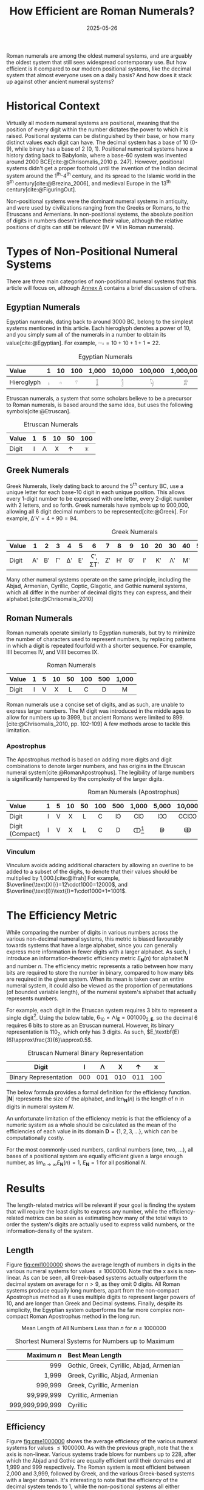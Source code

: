 #+TITLE: How Efficient are Roman Numerals?
#+DATE: 2025-05-26
#+BIBLIOGRAPHY: references.bib
#+CITE_EXPORT: csl ../../ieee.csl

Roman numerals are among the oldest numeral systems, and are arguably the oldest system that still sees widespread contemporary use. But how efficient is it compared to our modern positional systems, like the decimal system that almost everyone uses on a daily basis? And how does it stack up against other ancient numeral systems?

* Historical Context
Virtually all modern numeral systems are positional, meaning that the position of every digit within the number dictates the power to which it is raised. Positional systems can be distinguished by their base, or how many distinct values each digit can have. The decimal system has a base of 10 (0-9), while binary has a base of 2 (0, 1). Positional numerical systems have a history dating back to Babylonia, where a base-60 system was invented around 2000 BCE[cite:@Chrisomalis_2010 p. 247]. However, positional systems didn't get a proper foothold until the invention of the Indian decimal system around the 1^{th}-4^{th} century, and its spread to the Islamic world in the 9^{th} century[cite:@Brezina_2006], and medieval Europe in the 13^{th} century[cite:@FiguringOut].

Non-positional systems were the dominant numeral systems in antiquity, and were used by civilizations ranging from the Greeks or Romans, to the Etruscans and Armenians. In non-positional systems, the absolute position of digits in numbers doesn't influence their value, although the relative positions of digits can still be relevant ($\text{IV}\neq\text{VI}$ in Roman numerals).

* Types of Non-Positional Numeral Systems
There are three main categories of non-positional numeral systems that this article will focus on, although [[#sec:annexa][Annex A]] contains a brief discussion of others.

** Egyptian Numerals
Egyptian numerals, dating back to around 3000 BC, belong to the simplest systems mentioned in this article. Each hieroglyph denotes a power of 10, and you simply sum all of the numerals in a number to obtain its value[cite:@Egyptian]. For example, $\text{𓎆𓎆𓏤𓏤}=10+10+1+1=22$.

#+CAPTION: Egyptian Numerals
#+ATTR_HTML: :border 2 :rules all :frame border
| <l>        | <c> | <c> | <c> |   <c> |    <c> |     <c> |       <c> |
| Value      |   1 |  10 | 100 | 1,000 | 10,000 | 100,000 | 1,000,000 |
|------------+-----+-----+-----+-------+--------+---------+-----------|
| Hieroglyph |   𓏤 |   𓎆 |   𓍢 |     𓆼 |      𓂭 |      𓆐 |        𓁨 |

Etruscan numerals, a system that some scholars believe to be a precursor to Roman numerals, is based around the same idea, but uses the following symbols[cite:@Etruscan].

#+CAPTION: Etruscan Numerals
#+ATTR_HTML: :border 2 :rules all :frame border
| <l>   | <c> | <c> | <c> | <c> | <c> |
| Value |   1 |   5 |  10 |  50 | 100 |
|-------+-----+-----+-----+-----+-----|
| Digit |   𐌠 |   𐌡 |   𐌢 |   𐌣 |   𐌟 |

** Greek Numerals
Greek Numerals, likely dating back to around the 5^{th} century BC, use a unique letter for each base-10 digit in each unique position. This allows every 1-digit number to be expressed with one letter, every 2-digit number with 2 letters, and so forth. Greek numerals have symbols up to 900,000, allowing all 6 digit decimal numbers to be represented[cite:@Greek]. For example, $\text{ΔʹϞʹ}=4+90=94$.

#+CAPTION: Greek Numerals
#+ATTR_HTML: :border 2 :rules all :frame border
| <l>   | <c> | <c> | <c> | <c> | <c> |    <c> | <c> | <c> | <c> | <c> | <c> | <c> | <c> | <c> | <c> |    | <c> | <c> |
| Value |   1 |   2 |   3 |   4 |   5 |      6 |   7 |   8 |   9 |  10 |  20 |  30 |  40 |  50 |  60 | 70 |  80 |  90 |
|-------+-----+-----+-----+-----+-----+--------+-----+-----+-----+-----+-----+-----+-----+-----+-----+----+-----+-----|
| Digit |  Αʹ |  Βʹ |  Γʹ |  Δʹ |  Εʹ | Ϛʹ, ΣΤʹ |  Ζʹ |  Ηʹ |  Θʹ |   Ιʹ |  Κʹ |  Λʹ |  Μʹ |  Νʹ |  Ξʹ | Οʹ |  Πʹ |  Ϟʹ |

Many other numeral systems operate on the same principle, including the Abjad, Armenian, Cyrillic, Coptic, Glagotic, and Gothic numeral systems, which all differ in the number of decimal digits they can express, and their alphabet.[cite:@Chrisomalis_2010]

** Roman Numerals
Roman numerals operate similarly to Egyptian numerals, but try to minimize the number of characters used to represent numbers, by replacing patterns in which a digit is repeated fourfold with a shorter sequence. For example, $\text{IIII}$ becomes $\text{IV}$, and $\text{VIIII}$ becomes $\text{IX}$.

#+CAPTION: Roman Numerals
#+ATTR_HTML: :border 2 :rules all :frame border
| <l>   | <c> | <c> | <c> | <c> | <c> | <c> | <c>   |
| Value |   1 |   5 |  10 |  50 | 100 | 500 | 1,000 |
|-------+-----+-----+-----+-----+-----+-----+-------|
| Digit |   I |   V |   X |   L |   C |   D | M     |

Roman numerals use a concise set of digits, and as such, are unable to express larger numbers. The $\text{M}$ digit was introduced in the middle ages to allow for numbers up to 3999, but ancient Romans were limited to 899. [cite:@Chrisomalis_2010, pp. 102-109] A few methods arose to tackle this limitation.

*** Apostrophus
The Apostrophus method is based on adding more digits and digit combinations to denote larger numbers, and has origins in the Etruscan numeral system[cite:@RomanApostrophus]. The legibility of large numbers is significantly hampered by the complexity of the larger digits.

#+CAPTION: Roman Numerals (Apostrophus)
#+ATTR_HTML: :border 2 :rules all :frame border
| <l>             | <c> | <c> | <c> | <c> | <c> | <c> |      <c> |   <c> |    <c> |    <c> |     <c> |
| Value           |   1 |   5 |  10 |  50 | 100 | 500 |    1,000 | 5,000 | 10,000 | 50,000 | 100,000 |
|-----------------+-----+-----+-----+-----+-----+-----+----------+-------+--------+--------+---------|
| Digit           |   I |   V |   X |   L |   C |  IↃ |      CIↃ |   IↃↃ |  CCIↃↃ |   IↃↃↃ | CCCIↃↃↃ |
| Digit (Compact) |   I |   V |   X |   L |   C |   D | ↀ[fn:1] |    ↁ |     ↂ |     ↇ |      ↈ |

[fn:1] Some speculate that John Wallis, in introducing the symbol for infinity (∞), was inspired by ↀ, which often represented arbitrary large numbers.

*** Vinculum
Vinculum avoids adding additional characters by allowing an overline to be added to a subset of the digits, to denote that their values should be multiplied by 1,000.[cite:@Ifrah] For example, $\overline{\text{XII}}=12\cdot1000=12000$, and $\overline{\text{I}}\text{I}=1\cdot1000+1=1001$.

* The Efficiency Metric
While comparing the number of digits in various numbers across the various non-decimal numeral systems, this metric is biased favourably towards systems that have a large alphabet, since you can generally express more information in fewer digits with a larger alphabet. As such, I introduce an information-theoretic efficiency metric $E_\textbf{N}(n)$ for alphabet $\textbf{N}$ and number $n$. The efficiency metric represents a ratio between how many bits are required to store the number in binary, compared to how many bits are required in the given system. When its mean is taken over an entire numeral system, it could also be viewed as the proportion of permutations (of bounded variable length), of the numeral system's alphabet that actually represents numbers.

For example, each digit in the Etruscan system requires 3 bits to represent a single digit[fn::Technically only 2.25 binary digits are required for each Etruscan numeral, since 101, 110, and 111 are unused and could be used for the next digit. This is accounted for in the results and equation, but would be more difficult to explain.]. Using the below table, $6_{10}=\text{𐌡𐌠}_\textbf{E}=001000_{2,\textbf{E}}$, so the decimal 6 requires 6 bits to store as an Etruscan numeral. However, its binary representation is $110_2$, which only has 3 digits. As such, $E_\textbf{E}(6)\approx\frac{3}{6}\approx0.5$.

#+CAPTION: Etruscan Numeral Binary Representation
#+ATTR_HTML: :border 2 :rules all :frame border
| Digit                 | 𐌠   | 𐌡   | 𐌢   | 𐌣   | 𐌟   |
|-----------------------+-----+-----+-----+-----+-----|
| Binary Representation | 000 | 001 | 010 | 011 | 100 |

The below formula provides a formal definition for the efficiency function. $\left|\textbf{N}\right|$ represents the size of the alphabet, and $\text{len}_\textbf{N}(n)$ is the length of $n$ in digits in numeral system $N$.

#+BEGIN_LATEX
\begin{align*}
E_\textbf{N}\left(n\right)=\frac{b\left(n\right)}{b\left(\left|\textbf{N}\right|^{\text{len}_\textbf{N}\left(n\right)}\right)}\\
b(x)=\left\lfloor\log_2\left(x\right)\right\rfloor+1
\end{align*}
#+END_LATEX

An unfortunate limitation of the efficiency metric is that the efficiency of a numeric system as a whole should be calculated as the mean of the efficiencies of each value in its domain $\textbf{D}=\{1,2,3,...\}$, which can be computationally costly.

#+BEGIN_LATEX
\begin{align*}
E_\textbf{N}=\frac{1}{|\textbf{D}|}\sum_{n\in \textbf{D}}E_\textbf{N}\left(n\right)
\end{align*}
#+END_LATEX

For the most commonly-used numbers, cardinal numbers (one, two, ...), all bases of a positional system are equally efficient given a large enough number, as $\lim_{n\to\infty}E_\textbf{N}(n)=1$, $E_\textbf{N}=1$ for all positional $N$.

* Results
The length-related metrics will be relevant if your goal is finding the system that will require the least digits to express any number, while the efficiency-related metrics can be seen as estimating how many of the total ways to order the system's digits are actually used to express valid numbers, or the information-density of the system.

** Length

Figure [[fig:cml1000000]] shows the average length of numbers in digits in the various numeral systems for values $\leq1000000$. Note that the x axis is non-linear. As can be seen, all Greek-based systems actually outperform the decimal system on average for $n>9$, as they omit 0 digits. All Roman systems produce equally long numbers, apart from the non-compact Apostrophus method as it uses multiple digits to represent larger powers of 10, and are longer than Greek and Decimal systems. Finally, despite its simplicity, the Egyptian system outperforms the far more complex non-compact Roman Apostrophus method in the long run.

#+CAPTION: Mean Length of All Numbers Less than $n$ for $n\leq1000000$
#+NAME: fig:cml1000000
[[./cum_mean_length_1000000.svg]]

#+CAPTION: Shortest Numeral Systems for Numbers up to Maximum
#+ATTR_HTML: :border 2 :rules all :frame border
|             <r> | <l>                                      |
|     Maximum $n$ | Best Mean Length                         |
|-----------------+------------------------------------------|
|             999 | Gothic, Greek, Cyrillic, Abjad, Armenian |
|           1,999 | Greek, Cyrillic, Abjad, Armenian         |
|         999,999 | Greek, Cyrillic, Armenian                |
|      99,999,999 | Cyrillic, Armenian                       |
| 999,999,999,999 | Cyrillic                                 |

** Efficiency

Figure [[fig:cme1000000]] shows the average efficiency of the various numeral systems for values $\leq1000000$. As with the previous graph, note that the x axis is non-linear. Various systems trade blows for numbers up to 228, after which the Abjad and Gothic are equally efficient until their domains end at 1,999 and 999 respectively. The Roman system is most efficient between 2,000 and 3,999, followed by Greek, and the various Greek-based systems with a larger domain. It's interesting to note that the efficiency of the decimal system tends to 1, while the non-positional systems all either plateau or exhaust their domain before being able to do so.

#+CAPTION: Mean Efficiency of All Numbers Less than $n$ for $n\leq1000000$
#+NAME: fig:cme1000000
[[./cum_mean_efficiency_1000000.svg]]

#+CAPTION: Most Efficient Numeral Systems for Numbers up to Maximum
#+ATTR_HTML: :border 2 :rules all :frame border
|             <r> | <l>                  |
|     Maximum $n$ | Best Mean Efficiency |
|-----------------+----------------------|
|              19 | Various              |
|              29 | Etruscan             |
|             154 | Abjad, Gothic        |
|             187 | Roman (Apostrophus)  |
|             190 | Abjad, Gothic        |
|             207 | Roman (Apostrophus)  |
|             210 | Abjad, Gothic        |
|             228 | Roman (Apostrophus)  |
|             999 | Abjad, Gothic        |
|           1,999 | Abjad                |
|           3,999 | Roman                |
|         999,999 | Greek                |
|      99,999,999 | Armenian             |
| 999,999,999,999 | Cyrillic             |

* Conclusion
Are Roman numerals efficient? In short: not particularly. If you're aiming to minimize the length of the number, Greek-based numeral systems consistently outperform Roman numerals, and Roman numerals are only most efficient for ranges of numbers that end between 2,000 and 3,999. But the efficiency of a numeral system is only one measure of its value, and what Roman numerals lack in information-density, they compensate for with their cultural status and visual distinctiveness, exemplified by their continued survival into the present day.

-----

* Annex A: Other Non-Positional Numeral Systems
:PROPERTIES:
:CUSTOM_ID: sec:annexa
:END:
While I tried to cover the most common non-positional numeral systems, I excluded a few due to their complexity. Georgian numerals use a mixture of decimal (base-10) and vigesimal (base-20), while Hebrew numerals employ a Greek-based system until 1,000, at which point they only have digits for 2,000, 5,000, 10,000, 100,000, 1,000,000, etc. Ethiopic Numerals are Greek-based until 100, then have symbols for 100 and 10,000 that multiply the numbers they are next to. Anania Shirakatsi, a 7^{th} century Armenian philosopher invented his own numeral system which manages to have only 12 symbols with the majority of them being for the digits 1-9 by being similar to the Ethiopic system.[cite:@Chrisomalis_2010]

Furthermore, Greek and Coptic numerals are identical apart from their differing alphabets, as are Gothic and Glagotic numerals[cite:@Chrisomalis_2010].

* Annex B: Beating Binary
It is impossible for a numeral system to have a mean efficiency $E_\text{N}>1$, however certain individual values can exceed 1. For example, the Roman L requires 3 bits to represent as a Roman numeral, however its binary representation needs a whole 6 bits, yielding $E_\textbf{R}(50)=\frac{6}{3}=2$. If you expected your dataset to mostly contain 50, you would actually be better off with Roman numerals than with any positional system![fn::Although it goes without saying that a variable-length binary encoding tailored towards the specific dataset will outperform Roman numerals in such a situation. See [[https://en.wikipedia.org/wiki/Huffman_coding][Huffman Coding]].]

* Annex C: The Cyrillic Numeral System
The Cyrillic system is particularly interesting due to the sheer size of the numbers that can be represented. In the same way that each digit can be multiplied by 1,000 in the Roman Vinculum system, the Cyrillic system has 7 such multipliers, up to 1,000,000,000. Furthermore, there exists a variant of the Cyrillic system (the Greater Count, as opposed to the previously described Lesser Count), where the largest multiplier has a value of $10^{50}$.

Even though Western numerals were known in Russia in the 17^{th} century, the Cyrillic numeral system was adequate for the time, and was only replaced in the early 18^{th} century once technical training in mathematics by Western scholars was introduced[cite:@Chrisomalis_2010 pp. 180-182]. Cyrillic numerals appeared on freshly-minted coins until 1725![cite:@Coins]

-----

* Bibliography

#+PRINT_BIBLIOGRAPHY:
